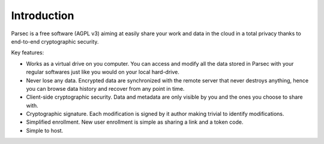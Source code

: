 .. _doc_introduction:

============
Introduction
============


Parsec is a free software (AGPL v3) aiming at easily share your work and
data in the cloud in a total privacy thanks to end-to-end cryptographic security.


.. image:: parsec_snapshot.png
    :align: center


Key features:

- Works as a virtual drive on you computer. You can access and modify all the data
  stored in Parsec with your regular softwares just like you would on your local
  hard-drive.
- Never lose any data. Encrypted data are synchronized with the remote server
  that never destroys anything, hence you can browse data history and recover
  from any point in time.
- Client-side cryptographic security. Data and metadata are only visible by you
  and the ones you choose to share with.
- Cryptographic signature. Each modification is signed by it author making trivial
  to identify modifications.
- Simplified enrollment. New user enrollment is simple as sharing a link and a token code.
- Simple to host.
